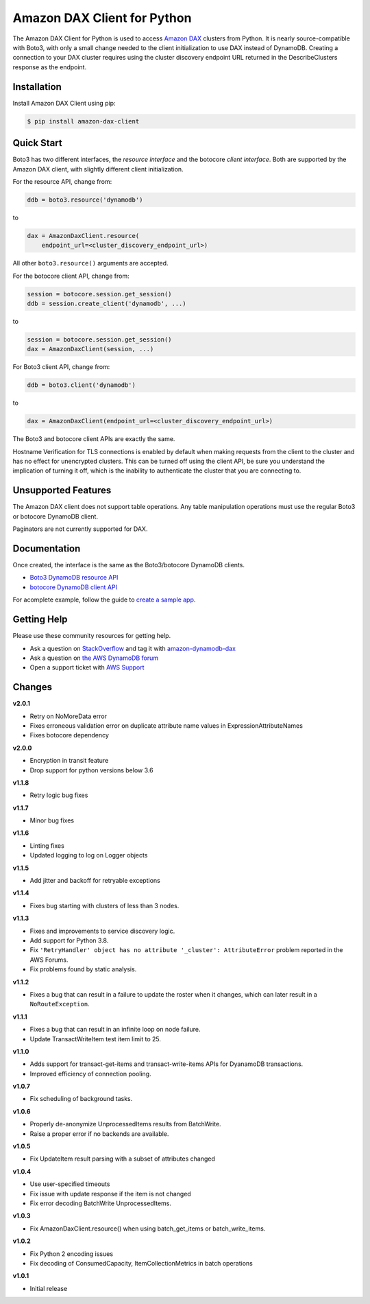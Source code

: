 ============================
Amazon DAX Client for Python
============================

The Amazon DAX Client for Python is used to access `Amazon DAX`_ clusters from
Python. It is nearly source-compatible with Boto3, with only a small change
needed to the client initialization to use DAX instead of DynamoDB.
Creating a connection to your DAX cluster requires using the cluster discovery endpoint URL returned
in the DescribeClusters response as the endpoint.

.. _`Amazon DAX`: https://aws.amazon.com/dynamodb/dax/

Installation
------------
Install Amazon DAX Client using pip:

.. code-block:: sh

    $ pip install amazon-dax-client

Quick Start
-----------
Boto3 has two different interfaces, the *resource interface* and the botocore
*client interface*. Both are supported by the Amazon DAX client, with slightly
different client initialization.

For the resource API, change from:

.. code-block:: python

    ddb = boto3.resource('dynamodb')

to

.. code-block:: python

    dax = AmazonDaxClient.resource(
        endpoint_url=<cluster_discovery_endpoint_url>)

All other ``boto3.resource()`` arguments are accepted.

For the botocore client API, change from:

.. code-block:: python

    session = botocore.session.get_session()
    ddb = session.create_client('dynamodb', ...)

to

.. code-block:: python

    session = botocore.session.get_session()
    dax = AmazonDaxClient(session, ...)

For Boto3 client API, change from:

.. code-block:: python

    ddb = boto3.client('dynamodb')

to

.. code-block:: python

    dax = AmazonDaxClient(endpoint_url=<cluster_discovery_endpoint_url>)

The Boto3 and botocore client APIs are exactly the same.

Hostname Verification for TLS connections is enabled by default when making requests from the client to the cluster
and has no effect for unencrypted clusters. This can be turned off using the client API, be sure you understand the
implication of turning it off, which is the inability to authenticate the cluster that you are connecting to.

Unsupported Features
--------------------
The Amazon DAX client does not support table operations. Any table manipulation
operations must use the regular Boto3 or botocore DynamoDB client.

Paginators are not currently supported for DAX.

Documentation
-------------
Once created, the interface is the same as the Boto3/botocore DynamoDB clients.

* `Boto3 DynamoDB resource API <http://boto3.readthedocs.io/en/latest/reference/services/dynamodb.html>`__
* `botocore DynamoDB client API <http://botocore.readthedocs.io/en/latest/reference/services/dynamodb.html>`__


For acomplete example, follow the guide to `create a sample app`_.

.. _`create a sample app`: https://docs.aws.amazon.com/amazondynamodb/latest/developerguide/DAX.client.sample-app.html

Getting Help
------------
Please use these community resources for getting help.

* Ask a question on `StackOverflow <https://stackoverflow.com/>`__ and tag it with `amazon-dynamodb-dax <https://stackoverflow.com/questions/tagged/amazon-dynamodb-dax>`__
* Ask a question on `the AWS DynamoDB forum <https://forums.aws.amazon.com/forum.jspa?forumID=131&start=0>`__
* Open a support ticket with `AWS Support <https://console.aws.amazon.com/support/home#/>`__


Changes
-------
**v2.0.1**

* Retry on NoMoreData error
* Fixes erroneous validation error on duplicate attribute name values in ExpressionAttributeNames
* Fixes botocore dependency


**v2.0.0**

* Encryption in transit feature
* Drop support for python versions below 3.6

**v1.1.8**

* Retry logic bug fixes

**v1.1.7**

* Minor bug fixes

**v1.1.6**

* Linting fixes
* Updated logging to log on Logger objects

**v1.1.5**

* Add jitter and backoff for retryable exceptions

**v1.1.4**

* Fixes bug starting with clusters of less than 3 nodes.

**v1.1.3**

* Fixes and improvements to service discovery logic.
* Add support for Python 3.8.
* Fix ``'RetryHandler' object has no attribute '_cluster': AttributeError``
  problem reported in the AWS Forums.
* Fix problems found by static analysis.

**v1.1.2**

* Fixes a bug that can result in a failure to update the roster when it
  changes, which can later result in a ``NoRouteException``.

**v1.1.1**

* Fixes a bug that can result in an infinite loop on node failure.
* Update TransactWriteItem test item limit to 25.

**v1.1.0**

* Adds support for transact-get-items and transact-write-items APIs for DyanamoDB transactions.
* Improved efficiency of connection pooling.

**v1.0.7**

* Fix scheduling of background tasks.

**v1.0.6**

* Properly de-anonymize UnprocessedItems results from BatchWrite.
* Raise a proper error if no backends are available.

**v1.0.5**

* Fix UpdateItem result parsing with a subset of attributes changed

**v1.0.4**

* Use user-specified timeouts
* Fix issue with update response if the item is not changed
* Fix error decoding BatchWrite UnprocessedItems.

**v1.0.3**

* Fix AmazonDaxClient.resource() when using batch_get_items or batch_write_items.

**v1.0.2**

* Fix Python 2 encoding issues
* Fix decoding of ConsumedCapacity, ItemCollectionMetrics in batch operations

**v1.0.1**

* Initial release
